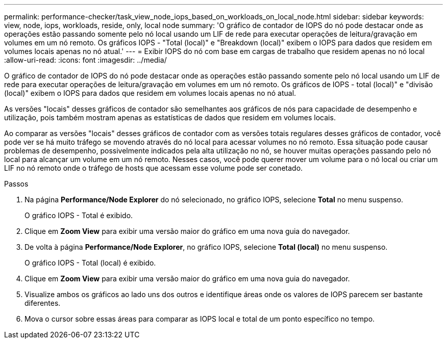---
permalink: performance-checker/task_view_node_iops_based_on_workloads_on_local_node.html 
sidebar: sidebar 
keywords: view, node, iops, workloads, reside, only, local node 
summary: 'O gráfico de contador de IOPS do nó pode destacar onde as operações estão passando somente pelo nó local usando um LIF de rede para executar operações de leitura/gravação em volumes em um nó remoto. Os gráficos IOPS - "Total (local)" e "Breakdown (local)" exibem o IOPS para dados que residem em volumes locais apenas no nó atual.' 
---
= Exibir IOPS do nó com base em cargas de trabalho que residem apenas no nó local
:allow-uri-read: 
:icons: font
:imagesdir: ../media/


[role="lead"]
O gráfico de contador de IOPS do nó pode destacar onde as operações estão passando somente pelo nó local usando um LIF de rede para executar operações de leitura/gravação em volumes em um nó remoto. Os gráficos de IOPS - total (local)" e "divisão (local)" exibem o IOPS para dados que residem em volumes locais apenas no nó atual.

As versões "locais" desses gráficos de contador são semelhantes aos gráficos de nós para capacidade de desempenho e utilização, pois também mostram apenas as estatísticas de dados que residem em volumes locais.

Ao comparar as versões "locais" desses gráficos de contador com as versões totais regulares desses gráficos de contador, você pode ver se há muito tráfego se movendo através do nó local para acessar volumes no nó remoto. Essa situação pode causar problemas de desempenho, possivelmente indicados pela alta utilização no nó, se houver muitas operações passando pelo nó local para alcançar um volume em um nó remoto. Nesses casos, você pode querer mover um volume para o nó local ou criar um LIF no nó remoto onde o tráfego de hosts que acessam esse volume pode ser conetado.

.Passos
. Na página *Performance/Node Explorer* do nó selecionado, no gráfico IOPS, selecione *Total* no menu suspenso.
+
O gráfico IOPS - Total é exibido.

. Clique em *Zoom View* para exibir uma versão maior do gráfico em uma nova guia do navegador.
. De volta à página *Performance/Node Explorer*, no gráfico IOPS, selecione *Total (local)* no menu suspenso.
+
O gráfico IOPS - Total (local) é exibido.

. Clique em *Zoom View* para exibir uma versão maior do gráfico em uma nova guia do navegador.
. Visualize ambos os gráficos ao lado uns dos outros e identifique áreas onde os valores de IOPS parecem ser bastante diferentes.
. Mova o cursor sobre essas áreas para comparar as IOPS local e total de um ponto específico no tempo.

